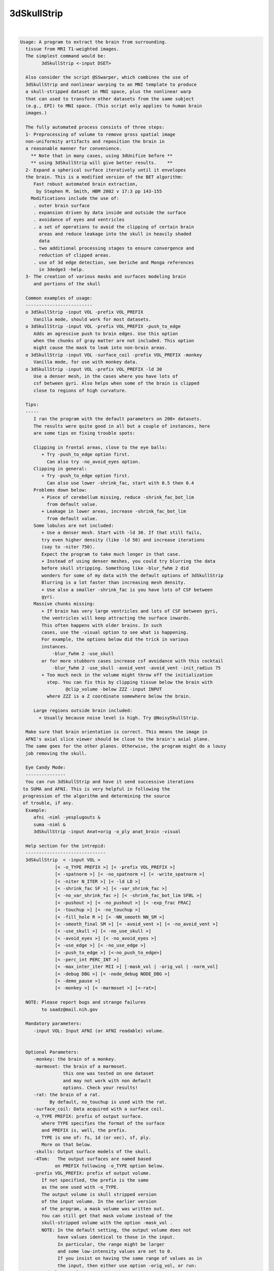 ************
3dSkullStrip
************

.. _3dSkullStrip:

.. contents:: 
    :depth: 4 

| 

.. code-block:: none

    
    Usage: A program to extract the brain from surrounding.
      tissue from MRI T1-weighted images. 
      The simplest command would be:
            3dSkullStrip <-input DSET>
    
      Also consider the script @SSwarper, which combines the use of
      3dSkullStrip and nonlinear warping to an MNI template to produce
      a skull-stripped dataset in MNI space, plus the nonlinear warp
      that can used to transform other datasets from the same subject
      (e.g., EPI) to MNI space. (This script only applies to human brain
      images.)
    
      The fully automated process consists of three steps:
      1- Preprocessing of volume to remove gross spatial image 
      non-uniformity artifacts and reposition the brain in
      a reasonable manner for convenience.
        ** Note that in many cases, using 3dUnifize before **
        ** using 3dSkullStrip will give better results.    **
      2- Expand a spherical surface iteratively until it envelopes
      the brain. This is a modified version of the BET algorithm:
         Fast robust automated brain extraction, 
          by Stephen M. Smith, HBM 2002 v 17:3 pp 143-155
        Modifications include the use of:
         . outer brain surface
         . expansion driven by data inside and outside the surface
         . avoidance of eyes and ventricles
         . a set of operations to avoid the clipping of certain brain
           areas and reduce leakage into the skull in heavily shaded
           data
         . two additional processing stages to ensure convergence and
           reduction of clipped areas.
         . use of 3d edge detection, see Deriche and Monga references
           in 3dedge3 -help.
      3- The creation of various masks and surfaces modeling brain
         and portions of the skull
    
      Common examples of usage:
      -------------------------
      o 3dSkullStrip -input VOL -prefix VOL_PREFIX
         Vanilla mode, should work for most datasets.
      o 3dSkullStrip -input VOL -prefix VOL_PREFIX -push_to_edge
         Adds an agressive push to brain edges. Use this option
         when the chunks of gray matter are not included. This option
         might cause the mask to leak into non-brain areas.
      o 3dSkullStrip -input VOL -surface_coil -prefix VOL_PREFIX -monkey
         Vanilla mode, for use with monkey data.
      o 3dSkullStrip -input VOL -prefix VOL_PREFIX -ld 30
         Use a denser mesh, in the cases where you have lots of 
         csf between gyri. Also helps when some of the brain is clipped
         close to regions of high curvature.
    
      Tips:
      -----
         I ran the program with the default parameters on 200+ datasets.
         The results were quite good in all but a couple of instances, here
         are some tips on fixing trouble spots:
    
         Clipping in frontal areas, close to the eye balls:
            + Try -push_to_edge option first.
              Can also try -no_avoid_eyes option.
         Clipping in general:
            + Try -push_to_edge option first.
              Can also use lower -shrink_fac, start with 0.5 then 0.4
         Problems down below:
            + Piece of cerebellum missing, reduce -shrink_fac_bot_lim 
              from default value.
            + Leakage in lower areas, increase -shrink_fac_bot_lim 
              from default value.
         Some lobules are not included:
            + Use a denser mesh. Start with -ld 30. If that still fails,
            try even higher density (like -ld 50) and increase iterations 
            (say to -niter 750). 
            Expect the program to take much longer in that case.
            + Instead of using denser meshes, you could try blurring the data 
            before skull stripping. Something like -blur_fwhm 2 did
            wonders for some of my data with the default options of 3dSkullStrip
            Blurring is a lot faster than increasing mesh density.
            + Use also a smaller -shrink_fac is you have lots of CSF between
            gyri.
         Massive chunks missing:
            + If brain has very large ventricles and lots of CSF between gyri,
            the ventricles will keep attracting the surface inwards. 
            This often happens with older brains. In such 
            cases, use the -visual option to see what is happening.
            For example, the options below did the trick in various
            instances. 
                -blur_fwhm 2 -use_skull  
            or for more stubborn cases increase csf avoidance with this cocktail
                -blur_fwhm 2 -use_skull -avoid_vent -avoid_vent -init_radius 75 
            + Too much neck in the volume might throw off the initialization
              step. You can fix this by clipping tissue below the brain with 
                     @clip_volume -below ZZZ -input INPUT  
              where ZZZ is a Z coordinate somewhere below the brain.
    
         Large regions outside brain included:
           + Usually because noise level is high. Try @NoisySkullStrip.
    
      Make sure that brain orientation is correct. This means the image in 
      AFNI's axial slice viewer should be close to the brain's axial plane.
      The same goes for the other planes. Otherwise, the program might do a lousy
      job removing the skull.
    
      Eye Candy Mode: 
      ---------------
      You can run 3dSkullStrip and have it send successive iterations
     to SUMA and AFNI. This is very helpful in following the
     progression of the algorithm and determining the source
     of trouble, if any.
      Example:
         afni -niml -yesplugouts &
         suma -niml &
         3dSkullStrip -input Anat+orig -o_ply anat_brain -visual
    
      Help section for the intrepid:
      ------------------------------
      3dSkullStrip  < -input VOL >
                 [< -o_TYPE PREFIX >] [< -prefix VOL_PREFIX >] 
                 [< -spatnorm >] [< -no_spatnorm >] [< -write_spatnorm >]
                 [< -niter N_ITER >] [< -ld LD >] 
                 [< -shrink_fac SF >] [< -var_shrink_fac >] 
                 [< -no_var_shrink_fac >] [< -shrink_fac_bot_lim SFBL >]
                 [< -pushout >] [< -no_pushout >] [< -exp_frac FRAC]
                 [< -touchup >] [< -no_touchup >]
                 [< -fill_hole R >] [< -NN_smooth NN_SM >]
                 [< -smooth_final SM >] [< -avoid_vent >] [< -no_avoid_vent >]
                 [< -use_skull >] [< -no_use_skull >] 
                 [< -avoid_eyes >] [< -no_avoid_eyes >] 
                 [< -use_edge >] [< -no_use_edge >] 
                 [< -push_to_edge >] [<-no_push_to_edge>]
                 [< -perc_int PERC_INT >] 
                 [< -max_inter_iter MII >] [-mask_vol | -orig_vol | -norm_vol]
                 [< -debug DBG >] [< -node_debug NODE_DBG >]
                 [< -demo_pause >]
                 [< -monkey >] [< -marmoset >] [<-rat>]
    
      NOTE: Please report bugs and strange failures
            to saadz@mail.nih.gov
    
      Mandatory parameters:
         -input VOL: Input AFNI (or AFNI readable) volume.
                     
    
      Optional Parameters:
         -monkey: the brain of a monkey.
         -marmoset: the brain of a marmoset. 
                    this one was tested on one dataset
                    and may not work with non default
                    options. Check your results!
         -rat: the brain of a rat.
               By default, no_touchup is used with the rat.
         -surface_coil: Data acquired with a surface coil.
         -o_TYPE PREFIX: prefix of output surface.
            where TYPE specifies the format of the surface
            and PREFIX is, well, the prefix.
            TYPE is one of: fs, 1d (or vec), sf, ply.
            More on that below.
         -skulls: Output surface models of the skull.
         -4Tom:   The output surfaces are named based
                 on PREFIX following -o_TYPE option below.
         -prefix VOL_PREFIX: prefix of output volume.
            If not specified, the prefix is the same
            as the one used with -o_TYPE.
            The output volume is skull stripped version
            of the input volume. In the earlier version
            of the program, a mask volume was written out.
            You can still get that mask volume instead of the
            skull-stripped volume with the option -mask_vol . 
            NOTE: In the default setting, the output volume does not 
                  have values identical to those in the input. 
                  In particular, the range might be larger 
                  and some low-intensity values are set to 0.
                  If you insist on having the same range of values as in
                  the input, then either use option -orig_vol, or run:
             3dcalc -nscale -a VOL+VIEW -b VOL_PREFIX+VIEW \
                    -expr 'a*step(b)' -prefix VOL_SAME_RANGE
                  With the command above, you can preserve the range
                  of values of the input but some low-intensity voxels would
                  still be masked. If you want to preserve them, then use
                  -mask_vol in the 3dSkullStrip command that would produce 
                  VOL_MASK_PREFIX+VIEW. Then run 3dcalc masking with voxels
                  inside the brain surface envelope:
             3dcalc -nscale -a VOL+VIEW -b VOL_MASK_PREFIX+VIEW \
                    -expr 'a*step(b-3.01)' -prefix VOL_SAME_RANGE_KEEP_LOW
         -norm_vol: Output a masked and somewhat intensity normalized and 
                    thresholded version of the input. This is the default,
                    and you can use -orig_vol to override it.
         -orig_vol: Output a masked version of the input AND do not modify
                    the values inside the brain as -norm_vol would.
         -mask_vol: Output a mask volume instead of a skull-stripped
                    volume.
                    The mask volume containes:
                     0: Voxel outside surface
                     1: Voxel just outside the surface. This means the voxel
                        center is outside the surface but inside the 
                        bounding box of a triangle in the mesh. 
                     2: Voxel intersects the surface (a triangle), but center
                        lies outside.
                     3: Voxel contains a surface node.
                     4: Voxel intersects the surface (a triangle), center lies
                        inside surface. 
                     5: Voxel just inside the surface. This means the voxel
                        center is inside the surface and inside the 
                        bounding box of a triangle in the mesh. 
                     6: Voxel inside the surface. 
         -spat_norm: (Default) Perform spatial normalization first.
                     This is a necessary step unless the volume has
                     been 'spatnormed' already.
         -no_spatnorm: Do not perform spatial normalization.
                       Use this option only when the volume 
                       has been run through the 'spatnorm' process
         -spatnorm_dxyz DXYZ: Use DXY for the spatial resolution of the
                              spatially normalized volume. The default 
                              is the lowest of all three dimensions.
                              For human brains, use DXYZ of 1.0, for
                              primate brain, use the default setting.
         -write_spatnorm: Write the 'spatnormed' volume to disk.
         -niter N_ITER: Number of iterations. Default is 250
            For denser meshes, you need more iterations
            N_ITER of 750 works for LD of 50.
         -ld LD: Parameter to control the density of the surface.
                 Default is 20 if -no_use_edge is used,
                 30 with -use_edge. See CreateIcosahedron -help
                 for details on this option.
         -shrink_fac SF: Parameter controlling the brain vs non-brain
                 intensity threshold (tb). Default is 0.6.
                  tb = (Imax - t2) SF + t2 
                 where t2 is the 2 percentile value and Imax is the local
                 maximum, limited to the median intensity value.
                 For more information on tb, t2, etc. read the BET paper
                 mentioned above. Note that in 3dSkullStrip, SF can vary across 
                 iterations and might be automatically clipped in certain areas.
                 SF can vary between 0 and 1.
                 0: Intensities < median inensity are considered non-brain
                 1: Intensities < t2 are considered non-brain
         -var_shrink_fac: Vary the shrink factor with the number of
                 iterations. This reduces the likelihood of a surface
                 getting stuck on large pools of CSF before reaching
                 the outer surface of the brain. (Default)
         -no_var_shrink_fac: Do not use var_shrink_fac.
         -shrink_fac_bot_lim SFBL: Do not allow the varying SF to go
                 below SFBL . Default 0.65, 0.4 when edge detection is used. 
                 This option helps reduce potential for leakage below 
                 the cerebellum.
                 In certain cases where you have severe non-uniformity resulting
                 in low signal towards the bottom of the brain, you will need to
                 reduce this parameter.
         -pushout: Consider values above each node in addition to values
                   below the node when deciding on expansion. (Default)
         -no_pushout: Do not use -pushout.
         -exp_frac FRAC: Speed of expansion (see BET paper). Default is 0.1.
         -touchup: Perform touchup operations at end to include
                   areas not covered by surface expansion. 
                   Use -touchup -touchup for aggressive makeup.
                   (Default is -touchup)
         -no_touchup: Do not use -touchup
         -fill_hole R: Fill small holes that can result from small surface
                       intersections caused by the touchup operation.
                       R is the maximum number of pixels on the side of a hole
                       that can be filled. Big holes are not filled.
                       If you use -touchup, the default R is 10. Otherwise 
                       the default is 0.
                       This is a less than elegant solution to the small
                       intersections which are usually eliminated
                       automatically. 
         -NN_smooth NN_SM: Perform Nearest Neighbor coordinate interpolation
                           every few iterations. Default is 72
         -smooth_final SM: Perform final surface smoothing after all iterations.
                           Default is 20 smoothing iterations.
                           Smoothing is done using Taubin's method, 
                           see SurfSmooth -help for detail.
         -avoid_vent: avoid ventricles. Default.
                      Use this option twice to make the avoidance more
                      agressive. That is at times needed with old brains.
         -no_avoid_vent: Do not use -avoid_vent.
         -init_radius RAD: Use RAD for the initial sphere radius.
                           For the automatic setting, there is an
                           upper limit of 100mm for humans.
                           For older brains with lots of CSF, you
                           might benefit from forcing the radius 
                           to something like 75mm
         -avoid_eyes: avoid eyes. Default
         -no_avoid_eyes: Do not use -avoid_eyes.
         -use_edge: Use edge detection to reduce leakage into meninges and eyes.
                    Default.
         -no_use_edge: Do no use edges.
         -push_to_edge: Perform aggressive push to edge at the end.
                        This option might cause leakage.
         -no_push_to_edge: (Default).
         -use_skull: Use outer skull to limit expansion of surface into
                     the skull due to very strong shading artifacts.
                     This option is buggy at the moment, use it only 
                     if you have leakage into skull.
         -no_use_skull: Do not use -use_skull (Default).
         -send_no_skull: Do not send the skull surface to SUMA if you are
                         using  -talk_suma
         -perc_int PERC_INT: Percentage of segments allowed to intersect
                             surface. Ideally this should be 0 (Default). 
                             However, few surfaces might have small stubborn
                             intersections that produce a few holes.
                             PERC_INT should be a small number, typically
                             between 0 and 0.1. A -1 means do not do
                             any testing for intersection.
         -max_inter_iter N_II: Number of iteration to remove intersection
                               problems. With each iteration, the program
                               automatically increases the amount of smoothing
                               to get rid of intersections. Default is 4
         -blur_fwhm FWHM: Blur dset after spatial normalization.
                          Recommended when you have lots of CSF in brain
                          and when you have protruding gyri (finger like)
                          Recommended value is 2..4. 
         -interactive: Make the program stop at various stages in the 
                       segmentation process for a prompt from the user
                       to continue or skip that stage of processing.
                       This option is best used in conjunction with options
                       -talk_suma and -feed_afni
         -demo_pause: Pause at various step in the process to facilitate
                      interactive demo while 3dSkullStrip is communicating
                      with AFNI and SUMA. See 'Eye Candy' mode below and
                      -talk_suma option. 
         -fac FAC: Multiply input dataset by FAC if range of values is too
                   small.
    
     Specifying output surfaces using -o or -o_TYPE options: 
        -o_TYPE outSurf specifies the output surface, 
                TYPE is one of the following:
           fs: FreeSurfer ascii surface. 
           fsp: FeeSurfer ascii patch surface. 
                In addition to outSurf, you need to specify
                the name of the parent surface for the patch.
                using the -ipar_TYPE option.
                This option is only for ConvertSurface 
           sf: SureFit surface. 
               For most programs, you are expected to specify prefix:
               i.e. -o_sf brain. In some programs, you are allowed to 
               specify both .coord and .topo file names: 
               i.e. -o_sf XYZ.coord TRI.topo
               The program will determine your choice by examining 
               the first character of the second parameter following
               -o_sf. If that character is a '-' then you have supplied
               a prefix and the program will generate the coord and topo names.
           vec (or 1D): Simple ascii matrix format. 
                For most programs, you are expected to specify prefix:
                i.e. -o_1D brain. In some programs, you are allowed to 
                specify both coord and topo file names: 
                i.e. -o_1D brain.1D.coord brain.1D.topo
                coord contains 3 floats per line, representing 
                X Y Z vertex coordinates.
                topo contains 3 ints per line, representing 
                v1 v2 v3 triangle vertices.
           ply: PLY format, ascii or binary.
           stl: STL format, ascii or binary (see also STL under option -i_TYPE).
           byu: BYU format, ascii or binary.
           mni: MNI obj format, ascii only.
           gii: GIFTI format, ascii.
                You can also enforce the encoding of data arrays
                by using gii_asc, gii_b64, or gii_b64gz for 
                ASCII, Base64, or Base64 Gzipped. 
                If AFNI_NIML_TEXT_DATA environment variable is set to YES, the
                the default encoding is ASCII, otherwise it is Base64.
           obj: No support for writing OBJ format exists yet.
     Note that if the surface filename has the proper extension, 
     it is enough to use the -o option and let the programs guess
     the type from the extension.
    
      SUMA communication options:
          -talk_suma: Send progress with each iteration to SUMA.
          -refresh_rate rps: Maximum number of updates to SUMA per second.
                             The default is the maximum speed.
          -send_kth kth: Send the kth element to SUMA (default is 1).
                         This allows you to cut down on the number of elements
                         being sent to SUMA.
          -sh <SumaHost>: Name (or IP address) of the computer running SUMA.
                          This parameter is optional, the default is 127.0.0.1 
          -ni_text: Use NI_TEXT_MODE for data transmission.
          -ni_binary: Use NI_BINARY_MODE for data transmission.
                      (default is ni_binary).
          -feed_afni: Send updates to AFNI via SUMA's talk.
       -np PORT_OFFSET: Provide a port offset to allow multiple instances of
                        AFNI <--> SUMA, AFNI <--> 3dGroupIncorr, or any other
                        programs that communicate together to operate on the same
                        machine. 
                        All ports are assigned numbers relative to PORT_OFFSET.
             The same PORT_OFFSET value must be used on all programs
               that are to talk together. PORT_OFFSET is an integer in
               the inclusive range [1025 to 65500]. 
             When you want to use multiple instances of communicating programs, 
               be sure the PORT_OFFSETS you use differ by about 50 or you may
               still have port conflicts. A BETTER approach is to use -npb below.
       -npq PORT_OFFSET: Like -np, but more quiet in the face of adversity.
       -npb PORT_OFFSET_BLOC: Similar to -np, except it is easier to use.
                              PORT_OFFSET_BLOC is an integer between 0 and
                              MAX_BLOC. MAX_BLOC is around 4000 for now, but
                              it might decrease as we use up more ports in AFNI.
                              You should be safe for the next 10 years if you 
                              stay under 2000.
                              Using this function reduces your chances of causing
                              port conflicts.
    
             See also afni and suma options: -list_ports and -port_number for 
                information about port number assignments.
    
             You can also provide a port offset with the environment variable
                AFNI_PORT_OFFSET. Using -np overrides AFNI_PORT_OFFSET.
    
       -max_port_bloc: Print the current value of MAX_BLOC and exit.
                       Remember this value can get smaller with future releases.
                       Stay under 2000.
       -max_port_bloc_quiet: Spit MAX_BLOC value only and exit.
       -num_assigned_ports: Print the number of assigned ports used by AFNI 
                            then quit.
       -num_assigned_ports_quiet: Do it quietly.
    
         Port Handling Examples:
         -----------------------
             Say you want to run three instances of AFNI <--> SUMA.
             For the first you just do: 
                suma -niml -spec ... -sv ...  &
                afni -niml &
             Then for the second instance pick an offset bloc, say 1 and run
                suma -niml -npb 1 -spec ... -sv ...  &
                afni -niml -npb 1 &
             And for yet another instance:
                suma -niml -npb 2 -spec ... -sv ...  &
                afni -niml -npb 2 &
             etc.
    
             Since you can launch many instances of communicating programs now,
                you need to know wich SUMA window, say, is talking to which AFNI.
                To sort this out, the titlebars now show the number of the bloc 
                of ports they are using. When the bloc is set either via 
                environment variables AFNI_PORT_OFFSET or AFNI_PORT_BLOC, or  
                with one of the -np* options, window title bars change from 
                [A] to [A#] with # being the resultant bloc number.
             In the examples above, both AFNI and SUMA windows will show [A2]
                when -npb is 2.
    
    
    
         -visual: Equivalent to using -talk_suma -feed_afni -send_kth 5
    
         -debug DBG: debug levels of 0 (default), 1, 2, 3.
            This is no Rick Reynolds debug, which is oft nicer
            than the results, but it will do.
         -node_debug NODE_DBG: Output lots of parameters for node
                             NODE_DBG for each iteration.
         The next 3 options are for specifying surface coordinates
         to keep the program from having to recompute them.
         The options are only useful for saving time during debugging.
         -brain_contour_xyz_file BRAIN_CONTOUR_XYZ.1D
         -brain_hull_xyz_file BRAIN_HULL_XYZ.1D
         -skull_outer_xyz_file SKULL_OUTER_XYZ.1D
         -help: The help you need
    
       [-novolreg]: Ignore any Rotate, Volreg, Tagalign, 
                    or WarpDrive transformations present in 
                    the Surface Volume.
       [-noxform]: Same as -novolreg
       [-setenv "'ENVname=ENVvalue'"]: Set environment variable ENVname
                    to be ENVvalue. Quotes are necessary.
                 Example: suma -setenv "'SUMA_BackgroundColor = 1 0 1'"
                    See also options -update_env, -environment, etc
                    in the output of 'suma -help'
      Common Debugging Options:
       [-trace]: Turns on In/Out debug and Memory tracing.
                 For speeding up the tracing log, I recommend 
                 you redirect stdout to a file when using this option.
                 For example, if you were running suma you would use:
                 suma -spec lh.spec -sv ... > TraceFile
                 This option replaces the old -iodbg and -memdbg.
       [-TRACE]: Turns on extreme tracing.
       [-nomall]: Turn off memory tracing.
       [-yesmall]: Turn on memory tracing (default).
      NOTE: For programs that output results to stdout
        (that is to your shell/screen), the debugging info
        might get mixed up with your results.
    
    
    Global Options (available to all AFNI/SUMA programs)
      -h: Mini help, at time, same as -help in many cases.
      -help: The entire help output
      -HELP: Extreme help, same as -help in majority of cases.
      -h_view: Open help in text editor. AFNI will try to find a GUI editor
      -hview : on your machine. You can control which it should use by
               setting environment variable AFNI_GUI_EDITOR.
      -h_web: Open help in web browser. AFNI will try to find a browser.
      -hweb : on your machine. You can control which it should use by
              setting environment variable AFNI_GUI_EDITOR. 
      -h_find WORD: Look for lines in this programs's -help output that match
                    (approximately) WORD.
      -h_raw: Help string unedited
      -h_spx: Help string in sphinx loveliness, but do not try to autoformat
      -h_aspx: Help string in sphinx with autoformatting of options, etc.
      -all_opts: Try to identify all options for the program from the
                 output of its -help option. Some options might be missed
                 and others misidentified. Use this output for hints only.
      
    
    
    Compile Date:
       Jan 29 2018
    
